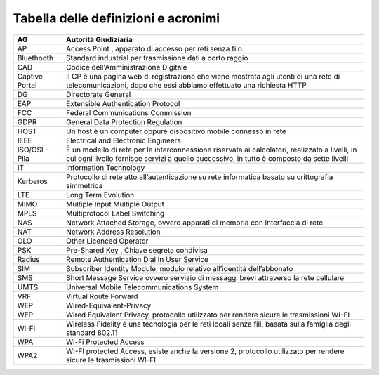 Tabella delle definizioni e acronimi
====================================

+-----------------------------------+-----------------------------------+
| AG                                | Autorità Giudiziaria              |
+===================================+===================================+
| AP                                | Access Point , apparato di        |
|                                   | accesso per reti senza filo.      |
+-----------------------------------+-----------------------------------+
| Bluethooth                        | Standard industrial per           |
|                                   | trasmissione dati a corto raggio  |
+-----------------------------------+-----------------------------------+
| CAD                               | Codice dell'Amministrazione       |
|                                   | Digitale                          |
+-----------------------------------+-----------------------------------+
| Captive Portal                    | Il CP è una pagina web di         |
|                                   | registrazione che viene mostrata  |
|                                   | agli utenti di una rete di        |
|                                   | telecomunicazioni, dopo che essi  |
|                                   | abbiamo effettuato una richiesta  |
|                                   | HTTP                              |
+-----------------------------------+-----------------------------------+
| DG                                | Directorate General               |
+-----------------------------------+-----------------------------------+
| EAP                               | Extensible Authentication         |
|                                   | Protocol                          |
+-----------------------------------+-----------------------------------+
| FCC                               | Federal Communications Commission |
+-----------------------------------+-----------------------------------+
| GDPR                              | General Data Protection           |
|                                   | Regulation                        |
+-----------------------------------+-----------------------------------+
| HOST                              | Un host è un computer oppure      |
|                                   | dispositivo mobile connesso in    |
|                                   | rete                              |
+-----------------------------------+-----------------------------------+
| IEEE                              | Electrical and Electronic         |
|                                   | Engineers                         |
+-----------------------------------+-----------------------------------+
| ISO/OSI - Pila                    | È un modello di rete per le       |
|                                   | interconnessione riservata ai     |
|                                   | calcolatori, realizzato a         |
|                                   | livelli, in cui ogni livello      |
|                                   | fornisce servizi a quello         |
|                                   | successivo, in tutto è composto   |
|                                   | da sette livelli                  |
+-----------------------------------+-----------------------------------+
| IT                                | Information Technology            |
+-----------------------------------+-----------------------------------+
| Kerberos                          | Protocollo di rete atto           |
|                                   | all’autenticazione su rete        |
|                                   | informatica basato su             |
|                                   | crittografia simmetrica           |
+-----------------------------------+-----------------------------------+
| LTE                               | Long Term Evolution               |
+-----------------------------------+-----------------------------------+
| MIMO                              | Multiple Input Multiple Output    |
+-----------------------------------+-----------------------------------+
| MPLS                              | Multiprotocol Label Switching     |
+-----------------------------------+-----------------------------------+
| NAS                               | Network Attached Storage, ovvero  |
|                                   | apparati di memoria con           |
|                                   | interfaccia di rete               |
+-----------------------------------+-----------------------------------+
| NAT                               | Network Address Resolution        |
+-----------------------------------+-----------------------------------+
| OLO                               | Other Licenced Operator           |
+-----------------------------------+-----------------------------------+
| PSK                               | Pre-Shared Key , Chiave segreta   |
|                                   | condivisa                         |
+-----------------------------------+-----------------------------------+
| Radius                            | Remote Authentication Dial In     |
|                                   | User Service                      |
+-----------------------------------+-----------------------------------+
| SIM                               | Subscriber Identity Module,       |
|                                   | modulo relativo all’identità      |
|                                   | dell’abbonato                     |
+-----------------------------------+-----------------------------------+
| SMS                               | Short Message Service ovvero      |
|                                   | servizio di messaggi brevi        |
|                                   | attraverso la rete cellulare      |
+-----------------------------------+-----------------------------------+
| UMTS                              | Universal Mobile                  |
|                                   | Telecommunications System         |
+-----------------------------------+-----------------------------------+
| VRF                               | Virtual Route Forward             |
+-----------------------------------+-----------------------------------+
| WEP                               | Wired-Equivalent-Privacy          |
+-----------------------------------+-----------------------------------+
| WEP                               | Wired Equivalent Privacy,         |
|                                   | protocollo utilizzato per rendere |
|                                   | sicure le trasmissioni WI-FI      |
+-----------------------------------+-----------------------------------+
| Wi-Fi                             | Wireless Fidelity è una           |
|                                   | tecnologia per le reti locali     |
|                                   | senza fili, basata sulla famiglia |
|                                   | degli standard 802.11             |
+-----------------------------------+-----------------------------------+
| WPA                               | Wi-Fi Protected Access            |
+-----------------------------------+-----------------------------------+
| WPA2                              | WI-FI protected Access, esiste    |
|                                   | anche la versione 2, protocollo   |
|                                   | utilizzato per rendere sicure le  |
|                                   | trasmissioni WI-FI                |
+-----------------------------------+-----------------------------------+
